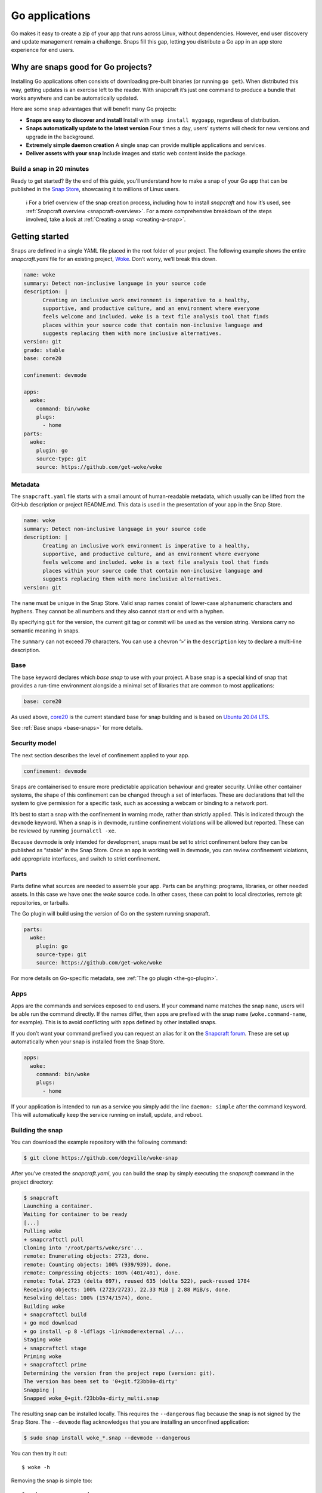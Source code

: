 .. 7818.md

.. _go-applications:

Go applications
===============

Go makes it easy to create a zip of your app that runs across Linux, without dependencies. However, end user discovery and update management remain a challenge. Snaps fill this gap, letting you distribute a Go app in an app store experience for end users.

Why are snaps good for Go projects?
-----------------------------------

Installing Go applications often consists of downloading pre-built binaries (or running ``go get``). When distributed this way, getting updates is an exercise left to the reader. With snapcraft it’s just one command to produce a bundle that works anywhere and can be automatically updated.

Here are some snap advantages that will benefit many Go projects:

-  **Snaps are easy to discover and install** Install with ``snap install mygoapp``, regardless of distribution.
-  **Snaps automatically update to the latest version** Four times a day, users’ systems will check for new versions and upgrade in the background.
-  **Extremely simple daemon creation** A single snap can provide multiple applications and services.
-  **Deliver assets with your snap** Include images and static web content inside the package.

Build a snap in 20 minutes
~~~~~~~~~~~~~~~~~~~~~~~~~~

Ready to get started? By the end of this guide, you’ll understand how to make a snap of your Go app that can be published in the `Snap Store <https://snapcraft.io/store>`__, showcasing it to millions of Linux users.

   ℹ For a brief overview of the snap creation process, including how to install *snapcraft* and how it’s used, see :ref:`Snapcraft overview <snapcraft-overview>`. For a more comprehensive breakdown of the steps involved, take a look at :ref:`Creating a snap <creating-a-snap>`.

Getting started
---------------

Snaps are defined in a single YAML file placed in the root folder of your project. The following example shows the entire *snapcraft.yaml* file for an existing project, `Woke <https://github.com/degville/woke-snap>`__. Don’t worry, we’ll break this down.

.. code:: yaml

   name: woke
   summary: Detect non-inclusive language in your source code
   description: |
         Creating an inclusive work environment is imperative to a healthy,
         supportive, and productive culture, and an environment where everyone
         feels welcome and included. woke is a text file analysis tool that finds
         places within your source code that contain non-inclusive language and
         suggests replacing them with more inclusive alternatives.
   version: git
   grade: stable
   base: core20

   confinement: devmode

   apps:
     woke:
       command: bin/woke
       plugs:
         - home
   parts:
     woke:
       plugin: go
       source-type: git
       source: https://github.com/get-woke/woke

Metadata
~~~~~~~~

The ``snapcraft.yaml`` file starts with a small amount of human-readable metadata, which usually can be lifted from the GitHub description or project README.md. This data is used in the presentation of your app in the Snap Store.

.. code:: yaml

   name: woke
   summary: Detect non-inclusive language in your source code
   description: |
         Creating an inclusive work environment is imperative to a healthy,
         supportive, and productive culture, and an environment where everyone
         feels welcome and included. woke is a text file analysis tool that finds
         places within your source code that contain non-inclusive language and
         suggests replacing them with more inclusive alternatives.
   version: git

The ``name`` must be unique in the Snap Store. Valid snap names consist of lower-case alphanumeric characters and hyphens. They cannot be all numbers and they also cannot start or end with a hyphen.

By specifying ``git`` for the version, the current git tag or commit will be used as the version string. Versions carry no semantic meaning in snaps.

The ``summary`` can not exceed 79 characters. You can use a chevron ‘>’ in the ``description`` key to declare a multi-line description.

Base
~~~~

The base keyword declares which *base snap* to use with your project. A base snap is a special kind of snap that provides a run-time environment alongside a minimal set of libraries that are common to most applications:

.. code:: yaml

   base: core20

As used above, `core20 <https://snapcraft.io/core20>`__ is the current standard base for snap building and is based on `Ubuntu 20.04 LTS <http://releases.ubuntu.com/20.04/>`__.

See :ref:`Base snaps <base-snaps>` for more details.

Security model
~~~~~~~~~~~~~~

The next section describes the level of confinement applied to your app.

.. code:: yaml

   confinement: devmode

Snaps are containerised to ensure more predictable application behaviour and greater security. Unlike other container systems, the shape of this confinement can be changed through a set of interfaces. These are declarations that tell the system to give permission for a specific task, such as accessing a webcam or binding to a network port.

It’s best to start a snap with the confinement in warning mode, rather than strictly applied. This is indicated through the ``devmode`` keyword. When a snap is in devmode, runtime confinement violations will be allowed but reported. These can be reviewed by running ``journalctl -xe``.

Because devmode is only intended for development, snaps must be set to strict confinement before they can be published as “stable” in the Snap Store. Once an app is working well in devmode, you can review confinement violations, add appropriate interfaces, and switch to strict confinement.

Parts
~~~~~

Parts define what sources are needed to assemble your app. Parts can be anything: programs, libraries, or other needed assets. In this case we have one: the *woke* source code. In other cases, these can point to local directories, remote git repositories, or tarballs.

The Go plugin will build using the version of Go on the system running snapcraft.

.. code:: yaml

   parts:
     woke:
       plugin: go
       source-type: git
       source: https://github.com/get-woke/woke

For more details on Go-specific metadata, see :ref:`The go plugin <the-go-plugin>`.

Apps
~~~~

Apps are the commands and services exposed to end users. If your command name matches the snap ``name``, users will be able run the command directly. If the names differ, then apps are prefixed with the snap ``name`` (``woke.command-name``, for example). This is to avoid conflicting with apps defined by other installed snaps.

If you don’t want your command prefixed you can request an alias for it on the `Snapcraft forum <https://snapcraft.io/docs/process-for-aliases-auto-connections-and-tracks>`__. These are set up automatically when your snap is installed from the Snap Store.

.. code:: yaml

   apps:
     woke:
       command: bin/woke
       plugs:
         - home

If your application is intended to run as a service you simply add the line ``daemon: simple`` after the command keyword. This will automatically keep the service running on install, update, and reboot.

Building the snap
~~~~~~~~~~~~~~~~~

You can download the example repository with the following command:

.. code:: bash

   $ git clone https://github.com/degville/woke-snap

After you’ve created the *snapcraft.yaml*, you can build the snap by simply executing the *snapcraft* command in the project directory:

.. code:: bash

   $ snapcraft
   Launching a container.
   Waiting for container to be ready
   [...]
   Pulling woke
   + snapcraftctl pull
   Cloning into '/root/parts/woke/src'...
   remote: Enumerating objects: 2723, done.
   remote: Counting objects: 100% (939/939), done.
   remote: Compressing objects: 100% (401/401), done.
   remote: Total 2723 (delta 697), reused 635 (delta 522), pack-reused 1784
   Receiving objects: 100% (2723/2723), 22.33 MiB | 2.88 MiB/s, done.
   Resolving deltas: 100% (1574/1574), done.
   Building woke
   + snapcraftctl build
   + go mod download
   + go install -p 8 -ldflags -linkmode=external ./...
   Staging woke
   + snapcraftctl stage
   Priming woke
   + snapcraftctl prime
   Determining the version from the project repo (version: git).
   The version has been set to '0+git.f23bb0a-dirty'
   Snapping |
   Snapped woke_0+git.f23bb0a-dirty_multi.snap

The resulting snap can be installed locally. This requires the ``--dangerous`` flag because the snap is not signed by the Snap Store. The ``--devmode`` flag acknowledges that you are installing an unconfined application:

.. code:: bash

   $ sudo snap install woke_*.snap --devmode --dangerous

You can then try it out:

::

   $ woke -h

Removing the snap is simple too:

::

   $ sudo snap remove woke

Publishing your snap
--------------------

To share your snaps you need to publish them in the Snap Store. First, create an account on `the dashboard <https://dashboard.snapcraft.io/dev/account/>`__. Here you can customise how your snaps are presented, review your uploads and control publishing.

You’ll need to choose a unique “developer namespace” as part of the account creation process. This name will be visible by users and associated with your published snaps.

Make sure the :command:`snapcraft` command is authenticated using the email address attached to your Snap Store account:

::

   $ snapcraft login

Reserve a name for your snap
~~~~~~~~~~~~~~~~~~~~~~~~~~~~

You can publish your own version of a snap, provided you do so under a name you have rights to. You can register a name on `dashboard.snapcraft.io <https://dashboard.snapcraft.io/register-snap/>`__, or by running the following command:

::

   $ snapcraft register mygosnap

Be sure to update the ``name:`` in your ``snapcraft.yaml`` to match this registered name, then run :command:`snapcraft` again.

Upload your snap
~~~~~~~~~~~~~~~~

Use snapcraft to push the snap to the Snap Store.

::

   $ snapcraft upload --release=edge mygosnap_*.snap

If you’re happy with the result, you can commit the snapcraft.yaml to your GitHub repo and `turn on automatic builds <https://build.snapcraft.io>`__ so any further commits automatically get released to edge, without requiring you to manually build locally.

Congratulations! You’ve just built and published your first Go snap. For a more in-depth overview of the snap building process, see :ref:`Creating a snap <creating-a-snap>`.
